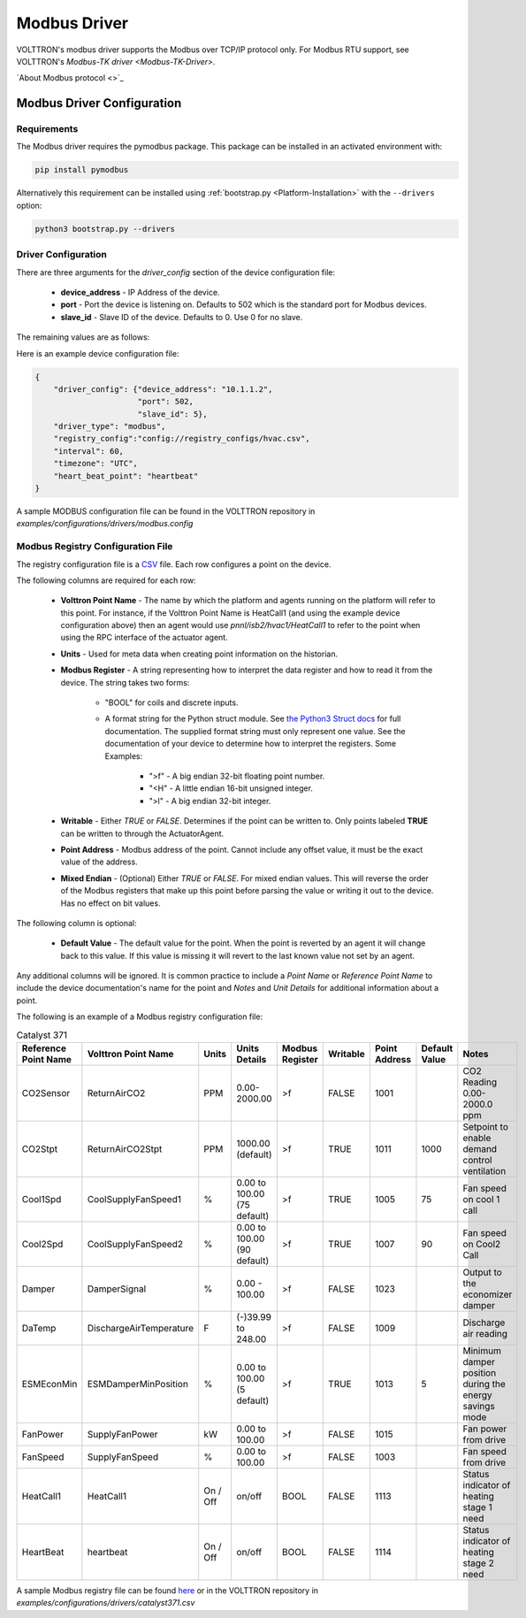 .. _Modbus-Driver:

=============
Modbus Driver
=============



VOLTTRON's modbus driver supports the Modbus over TCP/IP protocol only. For Modbus RTU support, see VOLTTRON's
`Modbus-TK driver <Modbus-TK-Driver>`.

`About Modbus protocol <>`_


.. _Modbus-Config:

Modbus Driver Configuration
===========================

Requirements
------------
The Modbus driver requires the pymodbus package. This package can be installed in an activated environment with:

.. code-block:: bash

    pip install pymodbus

Alternatively this requirement can be installed using :ref:`bootstrap.py <Platform-Installation>` with the ``--drivers``
option:

.. code-block:: bash

    python3 bootstrap.py --drivers


Driver Configuration
--------------------

There are three arguments for the `driver_config` section of the device configuration file:

    - **device_address** - IP Address of the device.
    - **port** - Port the device is listening on.  Defaults to 502 which is the standard port for Modbus devices.
    - **slave_id** - Slave ID of the device. Defaults to 0.  Use 0 for no slave.

The remaining values are as follows:



Here is an example device configuration file:

.. code-block:: json

    {
        "driver_config": {"device_address": "10.1.1.2",
                          "port": 502,
                          "slave_id": 5},
        "driver_type": "modbus",
        "registry_config":"config://registry_configs/hvac.csv",
        "interval": 60,
        "timezone": "UTC",
        "heart_beat_point": "heartbeat"
    }

A sample MODBUS configuration file can be found in the VOLTTRON repository in
`examples/configurations/drivers/modbus.config`


.. _Modbus-Registry-Configuration:

Modbus Registry Configuration File
----------------------------------

The registry configuration file is a `CSV <https://en.wikipedia.org/wiki/Comma-separated_values>`_ file.  Each row
configures a point on the device.

The following columns are required for each row:

    - **Volttron Point Name** - The name by which the platform and agents running on the platform will refer to this
      point. For instance, if the Volttron Point Name is HeatCall1 (and using the example device configuration above)
      then an agent would use `pnnl/isb2/hvac1/HeatCall1` to refer to the point when using the RPC interface of the
      actuator agent.
    - **Units** - Used for meta data when creating point information on the historian.
    - **Modbus Register** - A string representing how to interpret the data register and how to read it from the device.
      The string takes two forms:

        + "BOOL" for coils and discrete inputs.
        + A format string for the Python struct module. See
          `the Python3 Struct docs <http://docs.python.org/3/library/struct.html>`_ for full documentation.  The
          supplied format string must only represent one value. See the documentation of your device to determine how to
          interpret the registers. Some Examples:

            * ">f" - A big endian 32-bit floating point number.
            * "<H" - A little endian 16-bit unsigned integer.
            * ">l" - A big endian 32-bit integer.

    - **Writable** - Either `TRUE` or `FALSE`.  Determines if the point can be written to. Only points labeled
      **TRUE** can be written to through the ActuatorAgent.
    - **Point Address** - Modbus address of the point. Cannot include any offset value, it must be the exact value of
      the address.
    - **Mixed Endian** - (Optional) Either `TRUE` or `FALSE`.  For mixed endian values.  This will reverse the order
      of the Modbus registers that make up this point before parsing the value or writing it out to the device.  Has no
      effect on bit values.

The following column is optional:

    - **Default Value** - The default value for the point.  When the point is reverted by an agent it will change back
      to this value.  If this value is missing it will revert to the last known value not set by an agent.

Any additional columns will be ignored.  It is common practice to include a `Point Name` or `Reference Point Name` to
include the device documentation's name for the point and `Notes` and `Unit Details` for additional information
about a point.

The following is an example of a Modbus registry configuration file:

.. csv-table:: Catalyst 371
        :header: Reference Point Name,Volttron Point Name,Units,Units Details,Modbus Register,Writable,Point Address,Default Value,Notes

        CO2Sensor,ReturnAirCO2,PPM,0.00-2000.00,>f,FALSE,1001,,CO2 Reading 0.00-2000.0 ppm
        CO2Stpt,ReturnAirCO2Stpt,PPM,1000.00 (default),>f,TRUE,1011,1000,Setpoint to enable demand control ventilation
        Cool1Spd,CoolSupplyFanSpeed1,%,0.00 to 100.00 (75 default),>f,TRUE,1005,75,Fan speed on cool 1 call
        Cool2Spd,CoolSupplyFanSpeed2,%,0.00 to 100.00 (90 default),>f,TRUE,1007,90,Fan speed on Cool2 Call
        Damper,DamperSignal,%,0.00 - 100.00,>f,FALSE,1023,,Output to the economizer damper
        DaTemp,DischargeAirTemperature,F,(-)39.99 to 248.00,>f,FALSE,1009,,Discharge air reading
        ESMEconMin,ESMDamperMinPosition,%,0.00 to 100.00 (5 default),>f,TRUE,1013,5,Minimum damper position during the energy savings mode
        FanPower,SupplyFanPower, kW,0.00 to 100.00,>f,FALSE,1015,,Fan power from drive
        FanSpeed,SupplyFanSpeed,%,0.00 to 100.00,>f,FALSE,1003,,Fan speed from drive
        HeatCall1,HeatCall1,On / Off,on/off,BOOL,FALSE,1113,,Status indicator of heating stage 1 need
        HeartBeat,heartbeat,On / Off,on/off,BOOL,FALSE,1114,,Status indicator of heating stage 2 need

A sample Modbus registry file can be found
`here <https://raw.githubusercontent.com/VOLTTRON/volttron/c57569bd9e71eb32afefe8687201d674651913ed/examples/configurations/drivers/catalyst371.csv>`_
or in the VOLTTRON repository in `examples/configurations/drivers/catalyst371.csv`
